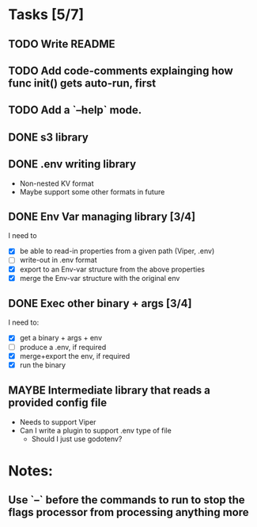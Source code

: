* Tasks [5/7]
** TODO Write README
** TODO Add code-comments explainging how func init() gets auto-run, first
** TODO Add a `--help` mode.
** DONE s3 library
   :LOGBOOK:
   - State "DONE"       from "TODO"       [2017-06-23 Fri 22:05]
   :END:
** DONE .env writing library
   :LOGBOOK:
   - State "DONE"       from "TODO"       [2017-06-23 Fri 22:05]
   :END:
   - Non-nested KV format
   - Maybe support some other formats in future
** DONE Env Var managing library [3/4]
   I need to
   - [X]  be able to read-in properties from a given path (Viper, .env)
   - [-]  write-out in .env format
   - [X]  export to an Env-var structure from the above properties
   - [X]  merge the Env-var structure with the original env
** DONE Exec other binary + args [3/4]
   I need to:
   - [X] get a binary + args + env
   - [-] produce a .env, if required
   - [X] merge+export the env, if required
   - [X] run the binary
** MAYBE Intermediate library that reads a provided config file
   - Needs to support Viper
   - Can I write a plugin to support .env type of file
     - Should I just use godotenv?
* Notes:
** Use `--` before the commands to run to stop the flags processor from processing anything more
